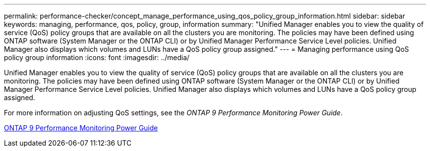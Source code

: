 ---
permalink: performance-checker/concept_manage_performance_using_qos_policy_group_information.html
sidebar: sidebar
keywords: managing, performance, qos, policy, group, information
summary: "Unified Manager enables you to view the quality of service (QoS) policy groups that are available on all the clusters you are monitoring. The policies may have been defined using ONTAP software (System Manager or the ONTAP CLI) or by Unified Manager Performance Service Level policies. Unified Manager also displays which volumes and LUNs have a QoS policy group assigned."
---
= Managing performance using QoS policy group information
:icons: font
:imagesdir: ../media/

[.lead]
Unified Manager enables you to view the quality of service (QoS) policy groups that are available on all the clusters you are monitoring. The policies may have been defined using ONTAP software (System Manager or the ONTAP CLI) or by Unified Manager Performance Service Level policies. Unified Manager also displays which volumes and LUNs have a QoS policy group assigned.

For more information on adjusting QoS settings, see the _ONTAP 9 Performance Monitoring Power Guide_.

http://docs.netapp.com/ontap-9/topic/com.netapp.doc.pow-perf-mon/home.html[ONTAP 9 Performance Monitoring Power Guide]
